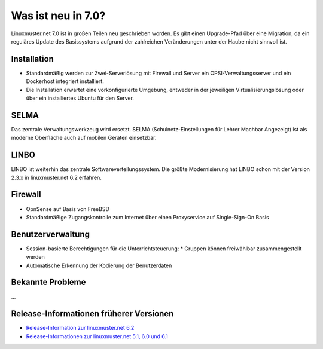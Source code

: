 .. Installationsleitfaden documentation master file, created by
   sphinx-quickstart on Sat Nov  7 15:29:20 2015.
   You can adapt this file completely to your liking, but it should at least
   contain the root `toctree` directive.

.. _release-information-label:

Was ist neu in 7.0?
===================

.. sectionauthor:: T. Küchel

Linuxmuster.net 7.0 ist in großen Teilen neu geschrieben worden. Es
gibt einen Upgrade-Pfad über eine Migration, da ein reguläres Update
des Basissystems aufgrund der zahlreichen Veränderungen unter der
Haube nicht sinnvoll ist.

Installation
------------

* Standardmäßig werden zur Zwei-Serverlösung mit Firewall und Server
  ein OPSI-Verwaltungsserver und ein Dockerhost integriert
  installiert.
* Die Installation erwartet eine vorkonfigurierte Umgebung, entweder
  in der jeweiligen Virtualisierungslösung oder über ein installiertes
  Ubuntu für den Server.


SELMA
-----

Das zentrale Verwaltungswerkzeug wird ersetzt. SELMA
(Schulnetz-Einstellungen für Lehrer Machbar Angezeigt) ist als moderne
Oberfläche auch auf mobilen Geräten einsetzbar.


LINBO
-----

LINBO ist weiterhin das zentrale Softwareverteilungssystem. Die größte
Modernisierung hat LINBO schon mit der Version 2.3.x in
linuxmuster.net 6.2 erfahren.

Firewall
--------

* OpnSense auf Basis von FreeBSD
* Standardmäßige Zugangskontrolle zum Internet über einen Proxyservice
  auf Single-Sign-On Basis


Benutzerverwaltung
------------------

* Session-basierte Berechtigungen für die Unterrichtsteuerung:
  * Gruppen können freiwählbar zusammengestellt werden
* Automatische Erkennung der Kodierung der Benutzerdaten

.. _knownbugs-label:

Bekannte Probleme
-----------------

...

Release-Informationen früherer Versionen
----------------------------------------

* `Release-Information zur linuxmuster.net 6.2 <https://docs.linuxmuster.net/de/v6.2/release-information/index.html>`_
* `Release-Informationen zur linuxmuster.net 5.1, 6.0 und 6.1 <https://www.linuxmuster.net/wikiarchiv/dokumentation:handbuch:preparation:features>`_
